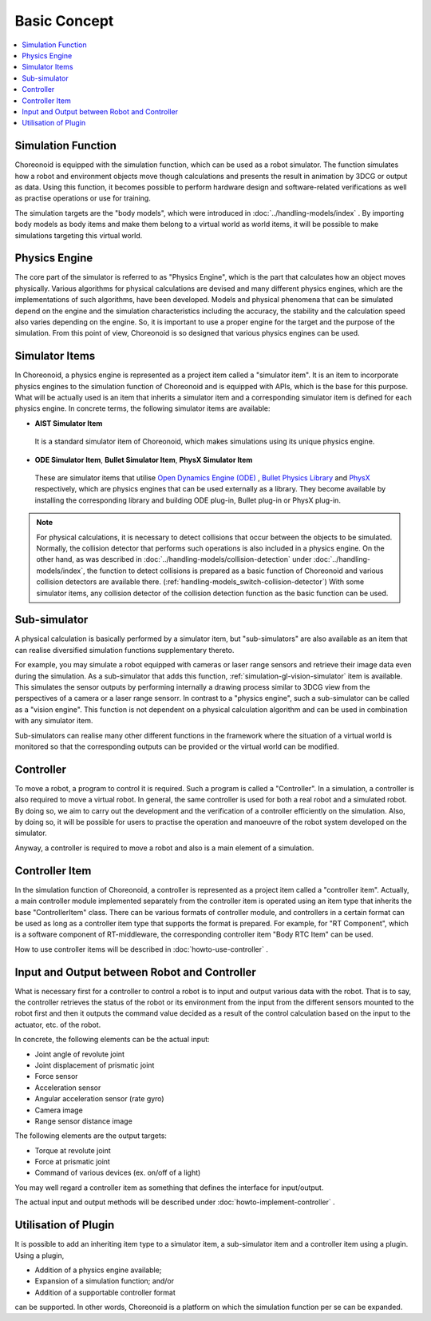 
Basic Concept
===============

.. contents::
   :local:
   :depth: 1


Simulation Function
----------------------

Choreonoid is equipped with the simulation function, which can be used as a robot simulator. The function simulates how a robot and environment objects move though calculations and presents the result in animation by 3DCG or output as data. Using this function, it becomes possible to perform hardware design and software-related verifications as well as practise operations or use for training.

The simulation targets are the "body models", which were introduced in :doc:`../handling-models/index` . By importing body models as body items and make them belong to a virtual world as world items, it will be possible to make simulations targeting this virtual world.


Physics Engine
-----------------------------

The core part of the simulator is referred to as "Physics Engine", which is the part that calculates how an object moves physically. Various algorithms for physical calculations are devised and many different physics engines, which are the implementations of such algorithms, have been developed. Models and physical phenomena that can be simulated depend on the engine and the simulation characteristics including the accuracy, the stability and the calculation speed also varies depending on the engine. So, it is important to use a proper engine for the target and the purpose of the simulation. From this point of view, Choreonoid is so designed that various physics engines can be used.


.. _simulation_simulator_item:

Simulator Items
--------------------

In Choreonoid, a physics engine is represented as a project item called a "simulator item". It is an item to incorporate physics engines to the simulation function of Choreonoid and is equipped with APIs, which is the base for this purpose. What will be actually used is an item that inherits a simulator item and a corresponding simulator item is defined for each physics engine. In concrete terms, the following simulator items are available:

* **AIST Simulator Item**

 It is a standard simulator item of Choreonoid, which makes simulations using its unique physics engine.

* **ODE Simulator Item**, **Bullet Simulator Item**, **PhysX Simulator Item**

 These are simulator items that utilise `Open Dynamics Engine (ODE) <http://www.ode.org/>`_ , `Bullet Physics Library <http://bulletphysics.org>`_ and `PhysX <https://developer.nvidia.com/gameworks-physx-overview>`_ respectively, which are physics engines that can be used externally as a library. They become available by installing the corresponding library and building ODE plug-in, Bullet plug-in or PhysX plug-in.

.. note:: For physical calculations, it is necessary to detect collisions that occur between the objects to be simulated. Normally, the collision detector that performs such operations is also included in a physics engine. On the other hand, as was described in  :doc:`../handling-models/collision-detection` under :doc:`../handling-models/index`, the function to detect collisions is prepared as a basic function of Choreonoid and various collision detectors are available there. (:ref:`handling-models_switch-collision-detector`) With some simulator items, any collision detector of the collision detection function as the basic function can be used.

.. _simulation_subsimulator:

Sub-simulator
----------------

A physical calculation is basically performed by a simulator item, but "sub-simulators" are also available as an item that can realise diversified simulation functions supplementary thereto.

For example, you may simulate a robot equipped with cameras or laser range sensors and retrieve their image data even during the simulation. As a sub-simulator that adds this function, :ref:`simulation-gl-vision-simulator` item is available. This simulates the sensor outputs by performing internally a drawing process similar to 3DCG view from the perspectives of a camera or a laser range sensorr. In contrast to a "physics engine", such a sub-simulator can be called as a "vision engine". This function is not dependent on a physical calculation algorithm and can be used in combination with any simulator item.

Sub-simulators can realise many other different functions in the framework where the situation of a virtual world is monitored so that the corresponding outputs can be provided or the virtual world can be modified.

Controller
----------

To move a robot, a program to control it is required. Such a program is called a "Controller". In a simulation, a controller is also required to move a virtual robot. In general, the same controller is used for both a real robot and a simulated robot. By doing so, we aim to carry out the development and the verification of a controller efficiently on the simulation. Also, by doing so, it will be possible for users to practise the operation and manoeuvre of the robot system developed on the simulator.

Anyway, a controller is required to move a robot and also is a main element of a simulation.

.. _simulation-concept-controller-item:

Controller Item
---------------

In the simulation function of Choreonoid, a controller is represented as a project item called a "controller item". Actually, a main controller module implemented separately from the controller item is operated using an item type that inherits the base "ControllerItem" class. There can be various formats of controller module, and controllers in a certain format can be used as long as a controller item type that supports the format is prepared. For example, for "RT Component", which is a software component of RT-middleware, the corresponding controller item "Body RTC Item" can be used.

How to use controller items will be described in :doc:`howto-use-controller` .


Input and Output between Robot and Controller
---------------------------------------------

What is necessary first for a controller to control a robot is to input and output various data with the robot. That is to say, the controller retrieves the status of the robot or its environment from the input from the different sensors mounted to the robot first and then it outputs the command value decided as a result of the control calculation based on the input to the actuator, etc. of the robot.

In concrete, the following elements can be the actual input:

* Joint angle of revolute joint
* Joint displacement of prismatic joint
* Force sensor
* Acceleration sensor
* Angular acceleration sensor (rate gyro)
* Camera image
* Range sensor distance image

The following elements are the output targets:

* Torque at revolute joint
* Force at prismatic joint
* Command of various devices (ex. on/off of a light)

You may well regard a controller item as something that defines the interface for input/output.

The actual input and output methods will be described under :doc:`howto-implement-controller` .

Utilisation of Plugin
---------------------

It is possible to add an inheriting item type to a simulator item, a sub-simulator item and a controller item using a plugin. Using a plugin,

* Addition of a physics engine available;
* Expansion of a simulation function; and/or
* Addition of a supportable controller format

can be supported. In other words, Choreonoid is a platform on which the simulation function per se can be expanded.

.. See :doc:`../plugin-development/ode-plugin` under :doc:`../plugin-development/index` for how to implement a simulator item.

